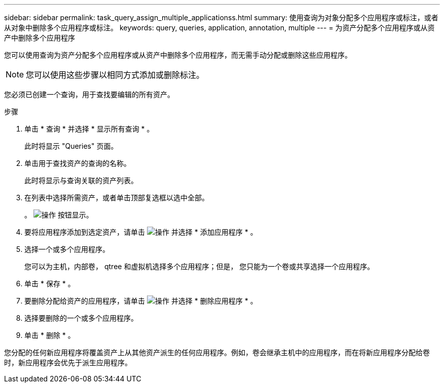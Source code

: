 ---
sidebar: sidebar 
permalink: task_query_assign_multiple_applicationss.html 
summary: 使用查询为对象分配多个应用程序或标注，或者从对象中删除多个应用程序或标注。 
keywords: query, queries, application, annotation, multiple 
---
= 为资产分配多个应用程序或从资产中删除多个应用程序


[role="lead"]
您可以使用查询为资产分配多个应用程序或从资产中删除多个应用程序，而无需手动分配或删除这些应用程序。


NOTE: 您可以使用这些步骤以相同方式添加或删除标注。

您必须已创建一个查询，用于查找要编辑的所有资产。

.步骤
. 单击 * 查询 * 并选择 * 显示所有查询 * 。
+
此时将显示 "Queries" 页面。

. 单击用于查找资产的查询的名称。
+
此时将显示与查询关联的资产列表。

. 在列表中选择所需资产，或者单击顶部复选框以选中全部。
+
。 image:BulkActions.png["操作"] 按钮显示。

. 要将应用程序添加到选定资产，请单击 image:BulkActions.png["操作"] 并选择 * 添加应用程序 * 。
. 选择一个或多个应用程序。
+
您可以为主机，内部卷， qtree 和虚拟机选择多个应用程序；但是， 您只能为一个卷或共享选择一个应用程序。

. 单击 * 保存 * 。
. 要删除分配给资产的应用程序，请单击 image:BulkActions.png["操作"] 并选择 * 删除应用程序 * 。
. 选择要删除的一个或多个应用程序。
. 单击 * 删除 * 。


您分配的任何新应用程序将覆盖资产上从其他资产派生的任何应用程序。例如，卷会继承主机中的应用程序，而在将新应用程序分配给卷时，新应用程序会优先于派生应用程序。

